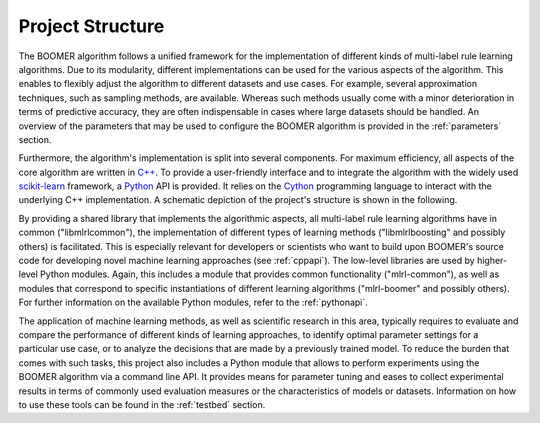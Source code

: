 .. _structure:

Project Structure
-----------------

The BOOMER algorithm follows a unified framework for the implementation of different kinds of multi-label rule learning algorithms. Due to its modularity, different implementations can be used for the various aspects of the algorithm. This enables to flexibly adjust the algorithm to different datasets and use cases. For example, several approximation techniques, such as sampling methods, are available. Whereas such methods usually come with a minor deterioration in terms of predictive accuracy, they are often indispensable in cases where large datasets should be handled. An overview of the parameters that may be used to configure the BOOMER algorithm is provided in the :ref:`parameters` section.

Furthermore, the algorithm's implementation is split into several components. For maximum efficiency, all aspects of the core algorithm are written in `C++ <https://en.wikipedia.org/wiki/C%2B%2B>`__. To provide a user-friendly interface and to integrate the algorithm with the widely used `scikit-learn <https://scikit-learn.org>`__ framework, a `Python <https://en.wikipedia.org/wiki/Python_(programming_language)>`__ API is provided. It relies on the `Cython <https://en.wikipedia.org/wiki/Cython>`__ programming language to interact with the underlying C++ implementation. A schematic depiction of the project's structure is shown in the following.

.. image:: ../_static/project_structure.svg
  :align: center
  :alt: Structure of the project

By providing a shared library that implements the algorithmic aspects, all multi-label rule learning algorithms have in common ("libmlrlcommon"), the implementation of different types of learning methods ("libmlrlboosting" and possibly others) is facilitated. This is especially relevant for developers or scientists who want to build upon BOOMER's source code for developing novel machine learning approaches (see :ref:`cppapi`). The low-level libraries are used by higher-level Python modules. Again, this includes a module that provides common functionality ("mlrl-common"), as well as modules that correspond to specific instantiations of different learning algorithms ("mlrl-boomer" and possibly others). For further information on the available Python modules, refer to the :ref:`pythonapi`.

The application of machine learning methods, as well as scientific research in this area, typically requires to evaluate and compare the performance of different kinds of learning approaches, to identify optimal parameter settings for a particular use case, or to analyze the decisions that are made by a previously trained model. To reduce the burden that comes with such tasks, this project also includes a Python module that allows to perform experiments using the BOOMER algorithm via a command line API. It provides means for parameter tuning and eases to collect experimental results in terms of commonly used evaluation measures or the characteristics of models or datasets. Information on how to use these tools can be found in the :ref:`testbed` section.
